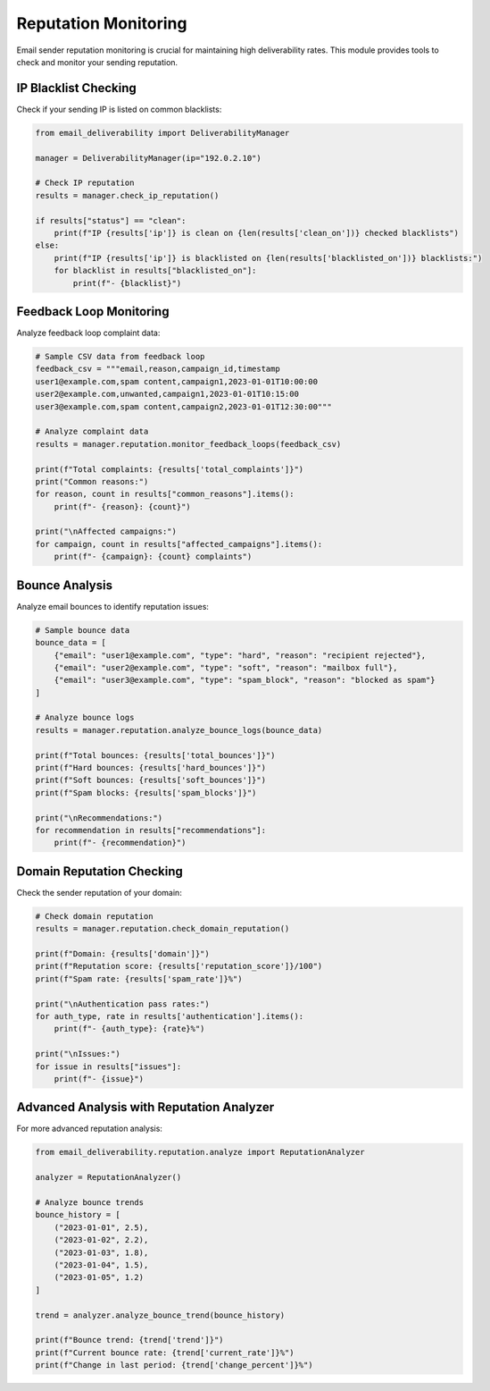 .. _reputation:

====================
Reputation Monitoring
====================

Email sender reputation monitoring is crucial for maintaining high deliverability rates. This module provides tools to check and monitor your sending reputation.

IP Blacklist Checking
----------------------

Check if your sending IP is listed on common blacklists:

.. code-block:: python

    from email_deliverability import DeliverabilityManager

    manager = DeliverabilityManager(ip="192.0.2.10")
    
    # Check IP reputation
    results = manager.check_ip_reputation()
    
    if results["status"] == "clean":
        print(f"IP {results['ip']} is clean on {len(results['clean_on'])} checked blacklists")
    else:
        print(f"IP {results['ip']} is blacklisted on {len(results['blacklisted_on'])} blacklists:")
        for blacklist in results["blacklisted_on"]:
            print(f"- {blacklist}")

Feedback Loop Monitoring
---------------------------

Analyze feedback loop complaint data:

.. code-block:: python

    # Sample CSV data from feedback loop
    feedback_csv = """email,reason,campaign_id,timestamp
    user1@example.com,spam content,campaign1,2023-01-01T10:00:00
    user2@example.com,unwanted,campaign1,2023-01-01T10:15:00
    user3@example.com,spam content,campaign2,2023-01-01T12:30:00"""
    
    # Analyze complaint data
    results = manager.reputation.monitor_feedback_loops(feedback_csv)
    
    print(f"Total complaints: {results['total_complaints']}")
    print("Common reasons:")
    for reason, count in results["common_reasons"].items():
        print(f"- {reason}: {count}")
    
    print("\nAffected campaigns:")
    for campaign, count in results["affected_campaigns"].items():
        print(f"- {campaign}: {count} complaints")

Bounce Analysis
---------------

Analyze email bounces to identify reputation issues:

.. code-block:: python

    # Sample bounce data
    bounce_data = [
        {"email": "user1@example.com", "type": "hard", "reason": "recipient rejected"},
        {"email": "user2@example.com", "type": "soft", "reason": "mailbox full"},
        {"email": "user3@example.com", "type": "spam_block", "reason": "blocked as spam"}
    ]
    
    # Analyze bounce logs
    results = manager.reputation.analyze_bounce_logs(bounce_data)
    
    print(f"Total bounces: {results['total_bounces']}")
    print(f"Hard bounces: {results['hard_bounces']}")
    print(f"Soft bounces: {results['soft_bounces']}")
    print(f"Spam blocks: {results['spam_blocks']}")
    
    print("\nRecommendations:")
    for recommendation in results["recommendations"]:
        print(f"- {recommendation}")

Domain Reputation Checking
-----------------------------

Check the sender reputation of your domain:

.. code-block:: python

    # Check domain reputation
    results = manager.reputation.check_domain_reputation()
    
    print(f"Domain: {results['domain']}")
    print(f"Reputation score: {results['reputation_score']}/100")
    print(f"Spam rate: {results['spam_rate']}%")
    
    print("\nAuthentication pass rates:")
    for auth_type, rate in results['authentication'].items():
        print(f"- {auth_type}: {rate}%")
    
    print("\nIssues:")
    for issue in results["issues"]:
        print(f"- {issue}")

Advanced Analysis with Reputation Analyzer
------------------------------------------------

For more advanced reputation analysis:

.. code-block:: python

    from email_deliverability.reputation.analyze import ReputationAnalyzer
    
    analyzer = ReputationAnalyzer()
    
    # Analyze bounce trends
    bounce_history = [
        ("2023-01-01", 2.5),
        ("2023-01-02", 2.2),
        ("2023-01-03", 1.8),
        ("2023-01-04", 1.5),
        ("2023-01-05", 1.2)
    ]
    
    trend = analyzer.analyze_bounce_trend(bounce_history)
    
    print(f"Bounce trend: {trend['trend']}")
    print(f"Current bounce rate: {trend['current_rate']}%")
    print(f"Change in last period: {trend['change_percent']}%")
